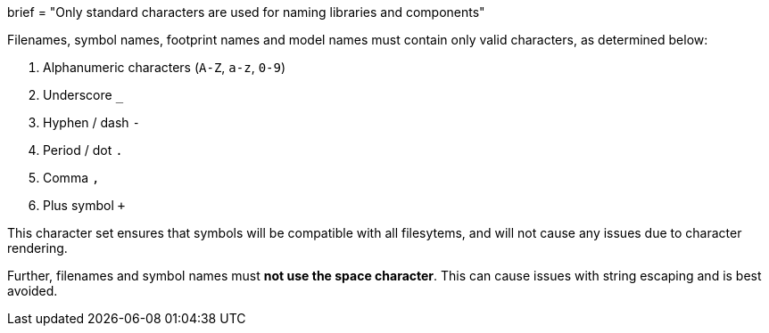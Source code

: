 +++
brief = "Only standard characters are used for naming libraries and components"
+++

Filenames, symbol names, footprint names and model names must contain only valid characters, as determined below:

. Alphanumeric characters (`A-Z`, `a-z`, `0-9`)
. Underscore `_`
. Hyphen / dash `-`
. Period / dot `.`
. Comma `,`
. Plus symbol `+`

This character set ensures that symbols will be compatible with all filesytems, and will not cause any issues due to character rendering.

Further, filenames and symbol names must **not use the space character**. This can cause issues with string escaping and is best avoided.